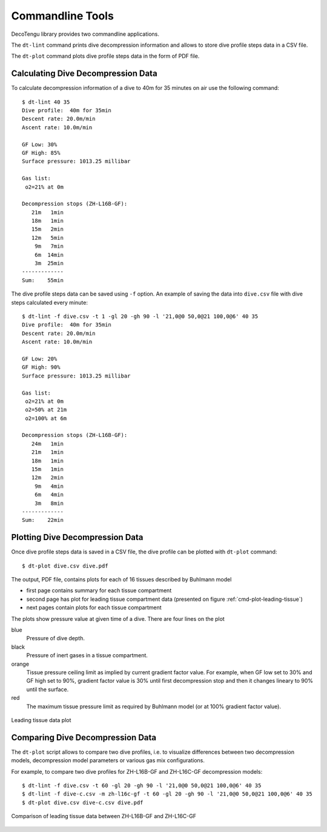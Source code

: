 .. highlight:: rst

Commandline Tools
------------------
DecoTengu library provides two commandline applications.

The ``dt-lint`` command prints dive decompression information and allows to
store dive profile steps data in a CSV file.

The ``dt-plot`` command plots dive profile steps data in the form of PDF
file.

Calculating Dive Decompression Data
~~~~~~~~~~~~~~~~~~~~~~~~~~~~~~~~~~~
To calculate decompression information of a dive to 40m for 35 minutes on
air use the following command::

    $ dt-lint 40 35
    Dive profile:  40m for 35min
    Descent rate: 20.0m/min
    Ascent rate: 10.0m/min

    GF Low: 30%
    GF High: 85%
    Surface pressure: 1013.25 millibar

    Gas list:
     o2=21% at 0m

    Decompression stops (ZH-L16B-GF):
       21m   1min
       18m   1min
       15m   2min
       12m   5min
        9m   7min
        6m  14min
        3m  25min
    -------------
    Sum:    55min


The dive profile steps data can be saved using ``-f`` option. An example
of saving the data into ``dive.csv`` file with dive steps calculated every
minute::

    $ dt-lint -f dive.csv -t 1 -gl 20 -gh 90 -l '21,0@0 50,0@21 100,0@6' 40 35
    Dive profile:  40m for 35min
    Descent rate: 20.0m/min
    Ascent rate: 10.0m/min

    GF Low: 20%
    GF High: 90%
    Surface pressure: 1013.25 millibar

    Gas list:
     o2=21% at 0m
     o2=50% at 21m
     o2=100% at 6m

    Decompression stops (ZH-L16B-GF):
       24m   1min
       21m   1min
       18m   1min
       15m   1min
       12m   2min
        9m   4min
        6m   4min
        3m   8min
    -------------
    Sum:    22min

Plotting Dive Decompression Data
~~~~~~~~~~~~~~~~~~~~~~~~~~~~~~~~
Once dive profile steps data is saved in a CSV file, the dive profile can
be plotted with ``dt-plot`` command::

    $ dt-plot dive.csv dive.pdf

The output, PDF file, contains plots for each of 16 tissues described by
Buhlmann model

- first page contains summary for each tissue compartment
- second page has plot for leading tissue compartment data (presented on
  figure :ref:`cmd-plot-leading-tissue`)
- next pages contain plots for each tissue compartment

The plots show pressure value at given time of a dive. There are four lines
on the plot

blue
    Pressure of dive depth.
black
    Pressure of inert gases in a tissue compartment.
orange
    Tissue pressure ceiling limit as implied by current gradient factor
    value. For example, when GF low set to 30% and GF high set to 90%,
    gradient factor value is 30% until first decompression stop and then it
    changes lineary to 90% until the surface.
red
    The maximum tissue pressure limit as required by Buhlmann model (or at
    100% gradient factor value).

.. _cmd-plot-leading-tissue:

.. figure:: dive.png
   :align: center

   Leading tissue data plot

Comparing Dive Decompression Data
~~~~~~~~~~~~~~~~~~~~~~~~~~~~~~~~~
The ``dt-plot`` script allows to compare two dive profiles, i.e. to
visualize differences between two decompression models, decompression model
parameters or various gas mix configurations.

For example, to compare two dive profiles for ZH-L16B-GF and ZH-L16C-GF
decompression models::

    $ dt-lint -f dive.csv -t 60 -gl 20 -gh 90 -l '21,0@0 50,0@21 100,0@6' 40 35
    $ dt-lint -f dive-c.csv -m zh-l16c-gf -t 60 -gl 20 -gh 90 -l '21,0@0 50,0@21 100,0@6' 40 35
    $ dt-plot dive.csv dive-c.csv dive.pdf

.. _cmd-plot-leading-tissue-cmd:

.. figure:: dive-cmp.png
   :align: center

   Comparison of leading tissue data between ZH-L16B-GF and ZH-L16C-GF

.. vim: sw=4:et:ai
